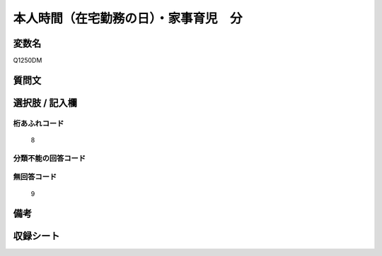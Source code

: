 .. title:: Q1250DM
.. rst-class:: item

====================================================================================================
本人時間（在宅勤務の日）・家事育児　分
====================================================================================================

.. rst-class:: varname

変数名
==================

Q1250DM

.. rst-class:: question

質問文
==================



.. rst-class:: answer

選択肢 / 記入欄
======================

  



.. rst-class:: overflow

桁あふれコード
-------------------------------
  8


.. rst-class:: not_classified

分類不能の回答コード
-------------------------------------
  


.. rst-class:: not_available

無回答コード
-------------------------------------
  9


.. rst-class:: bikou

備考
==================
 



.. rst-class:: include_sheet

収録シート
=======================================
.. hlist::
   :columns: 3
   
   
   * p28_3
   
   


.. index:: Q1250DM
